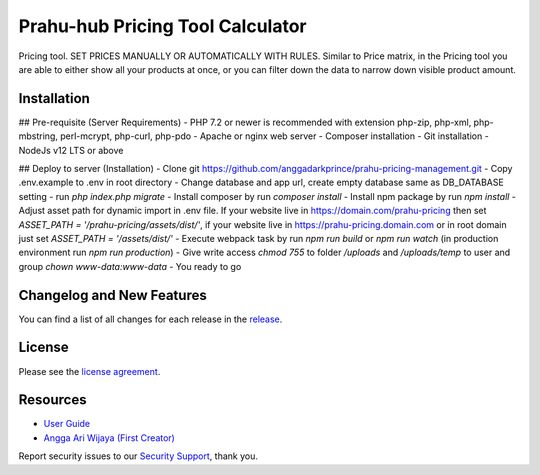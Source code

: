 ###################
Prahu-hub Pricing Tool Calculator
###################

Pricing tool. SET PRICES MANUALLY OR AUTOMATICALLY WITH RULES.
Similar to Price matrix, in the Pricing tool you are able to either show all your products at once,
or you can filter down the data to narrow down visible product amount.

*******************
Installation
*******************
## Pre-requisite (Server Requirements)
- PHP 7.2 or newer is recommended with extension php-zip, php-xml, php-mbstring, perl-mcrypt, php-curl, php-pdo
- Apache or nginx web server
- Composer installation
- Git installation
- NodeJs v12 LTS or above

## Deploy to server (Installation)
- Clone git https://github.com/anggadarkprince/prahu-pricing-management.git
- Copy .env.example to .env in root directory
- Change database and app url, create empty database same as DB_DATABASE setting
- run `php index.php migrate`
- Install composer by run `composer install`
- Install npm package by run `npm install`
- Adjust asset path for dynamic import in .env file. If your website live in https://domain.com/prahu-pricing then set `ASSET_PATH = '/prahu-pricing/assets/dist/'`, if your website live in https://prahu-pricing.domain.com or in root domain just set `ASSET_PATH = '/assets/dist/'`
- Execute webpack task by run `npm run build` or `npm run watch` (in production environment run `npm run production`)
- Give write access `chmod 755` to folder `/uploads` and `/uploads/temp` to user and group `chown www-data:www-data`
- You ready to go

**************************
Changelog and New Features
**************************

You can find a list of all changes for each release in the `release <https://github.com/anggadarkprince/prahu-pricing-management/releases>`_.

*******
License
*******

Please see the `license agreement <https://github.com/anggadarkprince/prahu-pricing-management/blob/master/license.txt>`_.

*********
Resources
*********

-  `User Guide <https://codeigniter.com/docs>`_
-  `Angga Ari Wijaya (First Creator) <https://angga-ari.com>`_

Report security issues to our `Security Support <mailto:anggadarkprince@gmail.com>`_, thank you.

